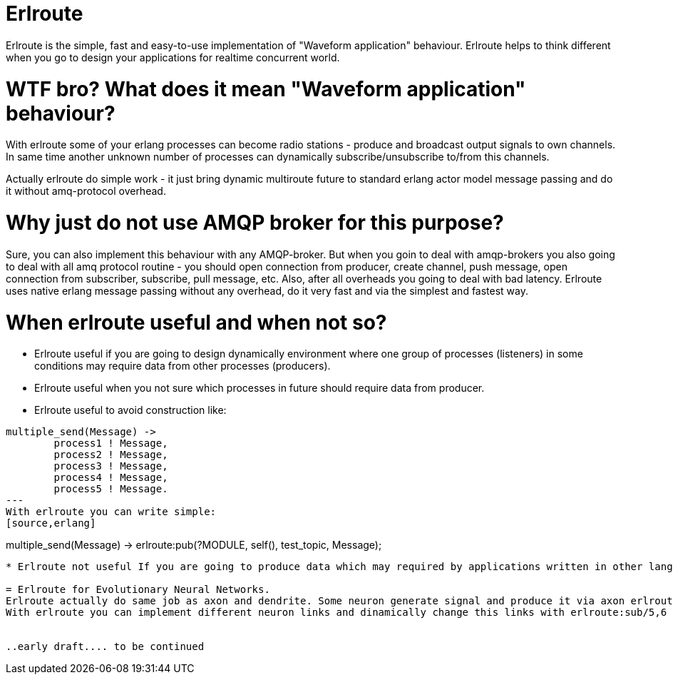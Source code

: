 = Erlroute

Erlroute is the simple, fast and easy-to-use implementation of "Waveform application" behaviour.
Erlroute helps to think different when you go to design your applications for realtime concurrent world.

= WTF bro? What does it mean "Waveform application" behaviour?

With erlroute some of your erlang processes can become radio stations - produce and broadcast output signals to own channels. In same time another unknown number of processes can dynamically subscribe/unsubscribe to/from this channels.

Actually erlroute do simple work - it just bring dynamic multiroute future to standard erlang actor model message passing and do it without amq-protocol overhead.

= Why just do not use AMQP broker for this purpose?

Sure, you can also implement this behaviour with any AMQP-broker.
But when you goin to deal with amqp-brokers you also going to deal with all amq protocol routine - you should open connection from producer, create channel, push message, open connection from subscriber, subscribe, pull message, etc.   Also, after all overheads you going to deal with bad latency.   Erlroute uses native erlang message passing without any overhead, do it very fast and via the simplest and fastest way. 

= When erlroute useful and when not so?
* Erlroute useful if you are going to design dynamically environment where one group of processes (listeners) in some conditions may require data from other processes (producers).
* Erlroute useful when you not sure which processes in future should require data from producer.
* Erlroute useful to avoid construction like:
[source,erlang]
----
multiple_send(Message) ->
	process1 ! Message,
	process2 ! Message,
	process3 ! Message,
	process4 ! Message,
	process5 ! Message.
---
With erlroute you can write simple: 
[source,erlang]
----
multiple_send(Message) ->
	erlroute:pub(?MODULE, self(), test_topic, Message);
----

* Erlroute not useful If you are going to produce data which may required by applications written in other languages. In this case the best way use AMQP-broker.

= Erlroute for Evolutionary Neural Networks.
Erlroute actually do same job as axon and dendrite. Some neuron generate signal and produce it via axon erlroute:pub/4 and other processes receiving signals via dendrites. Dendites links to axons by erlroute:sub/5,6. 
With erlroute you can implement different neuron links and dinamically change this links with erlroute:sub/5,6 and erlroute:unsub/5,6.


..early draft.... to be continued
